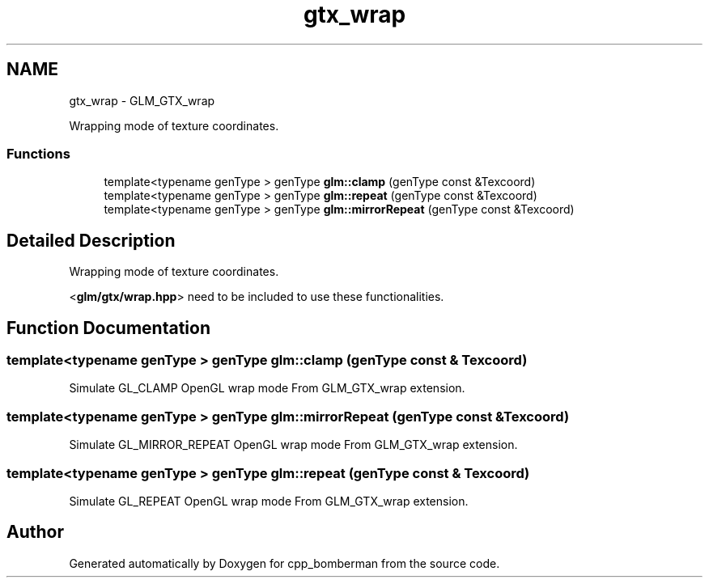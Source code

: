 .TH "gtx_wrap" 3 "Sun Jun 7 2015" "Version 0.42" "cpp_bomberman" \" -*- nroff -*-
.ad l
.nh
.SH NAME
gtx_wrap \- GLM_GTX_wrap
.PP
Wrapping mode of texture coordinates\&.  

.SS "Functions"

.in +1c
.ti -1c
.RI "template<typename genType > genType \fBglm::clamp\fP (genType const &Texcoord)"
.br
.ti -1c
.RI "template<typename genType > genType \fBglm::repeat\fP (genType const &Texcoord)"
.br
.ti -1c
.RI "template<typename genType > genType \fBglm::mirrorRepeat\fP (genType const &Texcoord)"
.br
.in -1c
.SH "Detailed Description"
.PP 
Wrapping mode of texture coordinates\&. 

<\fBglm/gtx/wrap\&.hpp\fP> need to be included to use these functionalities\&. 
.SH "Function Documentation"
.PP 
.SS "template<typename genType > genType glm::clamp (genType const & Texcoord)"
Simulate GL_CLAMP OpenGL wrap mode From GLM_GTX_wrap extension\&. 
.SS "template<typename genType > genType glm::mirrorRepeat (genType const & Texcoord)"
Simulate GL_MIRROR_REPEAT OpenGL wrap mode From GLM_GTX_wrap extension\&. 
.SS "template<typename genType > genType glm::repeat (genType const & Texcoord)"
Simulate GL_REPEAT OpenGL wrap mode From GLM_GTX_wrap extension\&. 
.SH "Author"
.PP 
Generated automatically by Doxygen for cpp_bomberman from the source code\&.
